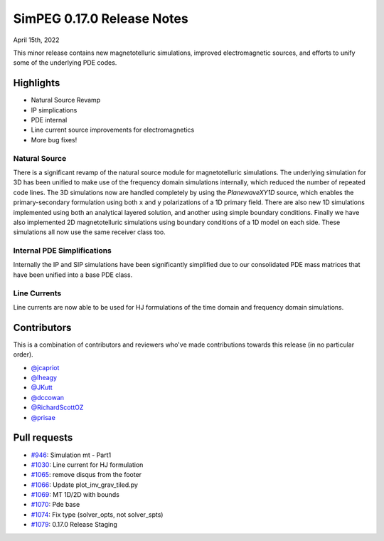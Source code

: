 .. _0.17.0_notes:

===========================
SimPEG 0.17.0 Release Notes
===========================

April 15th, 2022

This minor release contains new magnetotelluric simulations, improved electromagnetic
sources, and efforts to unify some of the underlying PDE codes.

Highlights
==========
* Natural Source Revamp
* IP simplications
* PDE internal
* Line current source improvements for electromagnetics
* More bug fixes!


Natural Source
--------------
There is a significant revamp of the natural source module for magnetotelluric simulations.
The underlying simulation for 3D has been unified to make use of the frequency domain
simulations internally, which reduced the number of repeated code lines. The 3D
simulations now are handled completely by using the `PlanewaveXY1D` source, which enables
the primary-secondary formulation using both ``x`` and ``y`` polarizations of a 1D primary
field. There are also new 1D simulations implemented using both an analytical layered solution,
and another using simple boundary conditions. Finally we have also implemented 2D
magnetotelluric simulations using boundary conditions of a 1D model on each side. These
simulations all now use the same receiver class too.

Internal PDE Simplifications
----------------------------
Internally the IP and SIP simulations have been significantly simplified due to our
consolidated PDE mass matrices that have been unified into a base PDE class.

Line Currents
-------------
Line currents are now able to be used for HJ formulations of the time domain and frequency
domain simulations.

Contributors
============
This is a combination of contributors and reviewers who've made contributions towards
this release (in no particular order).

* `@jcapriot <https://github.com/jcapriot>`__
* `@lheagy <https://github.com/lheagy>`__
* `@JKutt <https://github.com/JKutt>`__
* `@dccowan <https://github.com/dccowan>`__
* `@RichardScottOZ <https://github.com/RichardScottOZ>`__
* `@prisae <https://github.com/prisae>`__

Pull requests
=============

* `#946 <https://github.com/simpeg/simpeg/pull/946>`__: Simulation mt - Part1
* `#1030 <https://github.com/simpeg/simpeg/pull/1030>`__: Line current for HJ formulation
* `#1065 <https://github.com/simpeg/simpeg/pull/1065>`__: remove disqus from the footer
* `#1066 <https://github.com/simpeg/simpeg/pull/1066>`__: Update plot_inv_grav_tiled.py
* `#1069 <https://github.com/simpeg/simpeg/pull/1069>`__: MT 1D/2D with bounds
* `#1070 <https://github.com/simpeg/simpeg/pull/1070>`__: Pde base
* `#1074 <https://github.com/simpeg/simpeg/pull/1074>`__: Fix type (solver_opts, not solver_spts)
* `#1079 <https://github.com/simpeg/simpeg/pull/1079>`__: 0.17.0 Release Staging
